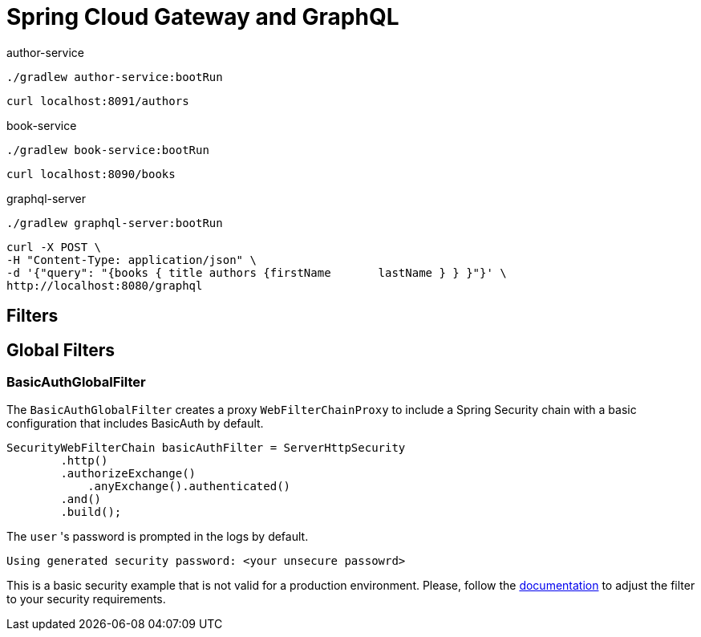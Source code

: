 = Spring Cloud Gateway and GraphQL

author-service
[source,bash]
----
./gradlew author-service:bootRun
----
[source,bash]
----
curl localhost:8091/authors
----

book-service
[source,bash]
----
./gradlew book-service:bootRun
----
[source,bash]
----
curl localhost:8090/books
----

graphql-server
[source,bash]
----
./gradlew graphql-server:bootRun
----

[source,bash]
----
curl -X POST \
-H "Content-Type: application/json" \
-d '{"query": "{books { title authors {firstName       lastName } } }"}' \
http://localhost:8080/graphql
----


== Filters

== Global Filters

=== BasicAuthGlobalFilter

The `BasicAuthGlobalFilter` creates a proxy `WebFilterChainProxy` to include a Spring Security chain with a basic configuration that includes BasicAuth by default.

```
SecurityWebFilterChain basicAuthFilter = ServerHttpSecurity
        .http()
        .authorizeExchange()
            .anyExchange().authenticated()
        .and()
        .build();
```

The `user` 's password is prompted in the logs by default.
```
Using generated security password: <your unsecure passowrd>
```

This is a basic security example that is not valid for a production environment.
Please, follow the https://docs.spring.io/spring-security/site/docs/5.2.1.RELEASE/reference/htmlsingle[documentation] to adjust the filter to your security requirements.
